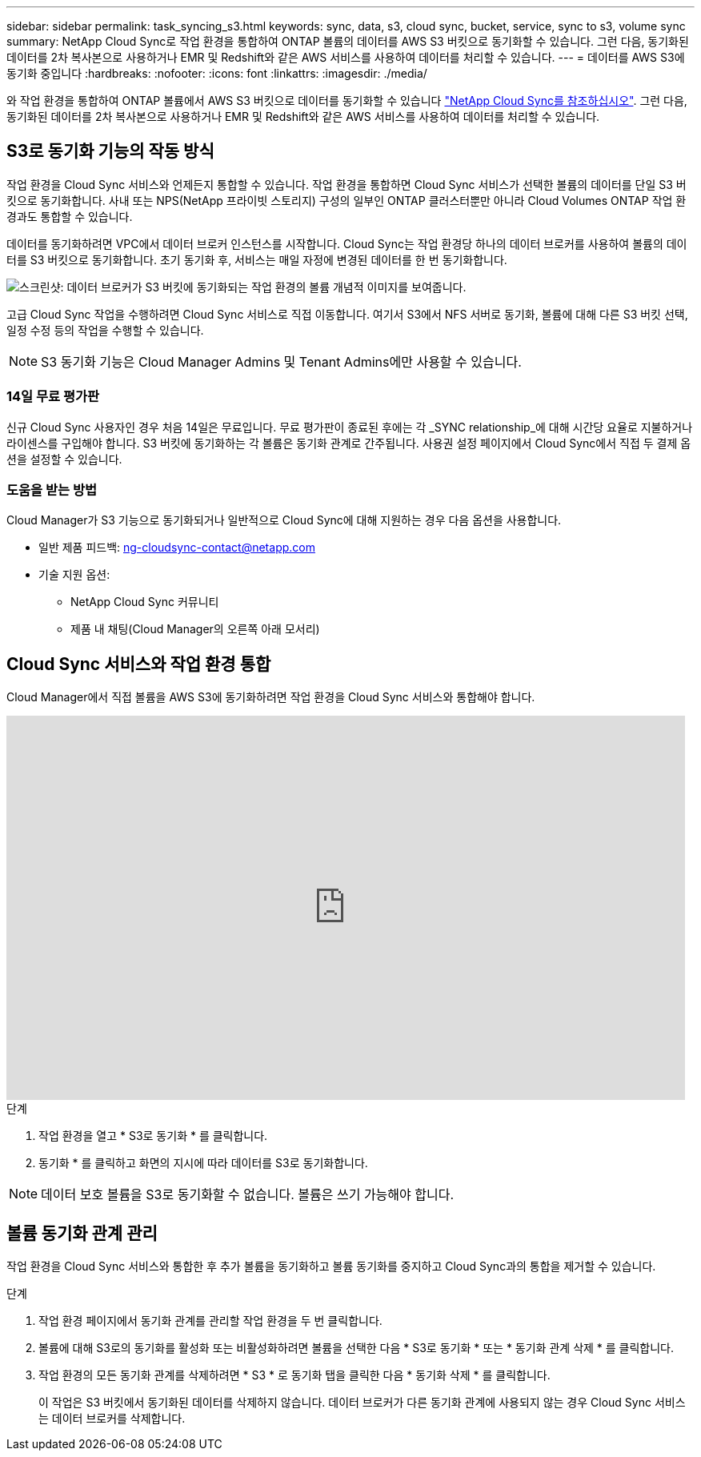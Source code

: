 ---
sidebar: sidebar 
permalink: task_syncing_s3.html 
keywords: sync, data, s3, cloud sync, bucket, service, sync to s3, volume sync 
summary: NetApp Cloud Sync로 작업 환경을 통합하여 ONTAP 볼륨의 데이터를 AWS S3 버킷으로 동기화할 수 있습니다. 그런 다음, 동기화된 데이터를 2차 복사본으로 사용하거나 EMR 및 Redshift와 같은 AWS 서비스를 사용하여 데이터를 처리할 수 있습니다. 
---
= 데이터를 AWS S3에 동기화 중입니다
:hardbreaks:
:nofooter: 
:icons: font
:linkattrs: 
:imagesdir: ./media/


[role="lead"]
와 작업 환경을 통합하여 ONTAP 볼륨에서 AWS S3 버킷으로 데이터를 동기화할 수 있습니다 https://www.netapp.com/us/cloud/data-sync-saas-product-details["NetApp Cloud Sync를 참조하십시오"^]. 그런 다음, 동기화된 데이터를 2차 복사본으로 사용하거나 EMR 및 Redshift와 같은 AWS 서비스를 사용하여 데이터를 처리할 수 있습니다.



== S3로 동기화 기능의 작동 방식

작업 환경을 Cloud Sync 서비스와 언제든지 통합할 수 있습니다. 작업 환경을 통합하면 Cloud Sync 서비스가 선택한 볼륨의 데이터를 단일 S3 버킷으로 동기화합니다. 사내 또는 NPS(NetApp 프라이빗 스토리지) 구성의 일부인 ONTAP 클러스터뿐만 아니라 Cloud Volumes ONTAP 작업 환경과도 통합할 수 있습니다.

데이터를 동기화하려면 VPC에서 데이터 브로커 인스턴스를 시작합니다. Cloud Sync는 작업 환경당 하나의 데이터 브로커를 사용하여 볼륨의 데이터를 S3 버킷으로 동기화합니다. 초기 동기화 후, 서비스는 매일 자정에 변경된 데이터를 한 번 동기화합니다.

image:screenshot_sync_to_s3.gif["스크린샷: 데이터 브로커가 S3 버킷에 동기화되는 작업 환경의 볼륨 개념적 이미지를 보여줍니다."]

고급 Cloud Sync 작업을 수행하려면 Cloud Sync 서비스로 직접 이동합니다. 여기서 S3에서 NFS 서버로 동기화, 볼륨에 대해 다른 S3 버킷 선택, 일정 수정 등의 작업을 수행할 수 있습니다.


NOTE: S3 동기화 기능은 Cloud Manager Admins 및 Tenant Admins에만 사용할 수 있습니다.



=== 14일 무료 평가판

신규 Cloud Sync 사용자인 경우 처음 14일은 무료입니다. 무료 평가판이 종료된 후에는 각 _SYNC relationship_에 대해 시간당 요율로 지불하거나 라이센스를 구입해야 합니다. S3 버킷에 동기화하는 각 볼륨은 동기화 관계로 간주됩니다. 사용권 설정 페이지에서 Cloud Sync에서 직접 두 결제 옵션을 설정할 수 있습니다.



=== 도움을 받는 방법

Cloud Manager가 S3 기능으로 동기화되거나 일반적으로 Cloud Sync에 대해 지원하는 경우 다음 옵션을 사용합니다.

* 일반 제품 피드백: ng-cloudsync-contact@netapp.com
* 기술 지원 옵션:
+
** NetApp Cloud Sync 커뮤니티
** 제품 내 채팅(Cloud Manager의 오른쪽 아래 모서리)






== Cloud Sync 서비스와 작업 환경 통합

Cloud Manager에서 직접 볼륨을 AWS S3에 동기화하려면 작업 환경을 Cloud Sync 서비스와 통합해야 합니다.

video::3hOtLs70_xE[youtube, width=848,height=480]
.단계
. 작업 환경을 열고 * S3로 동기화 * 를 클릭합니다.
. 동기화 * 를 클릭하고 화면의 지시에 따라 데이터를 S3로 동기화합니다.



NOTE: 데이터 보호 볼륨을 S3로 동기화할 수 없습니다. 볼륨은 쓰기 가능해야 합니다.



== 볼륨 동기화 관계 관리

작업 환경을 Cloud Sync 서비스와 통합한 후 추가 볼륨을 동기화하고 볼륨 동기화를 중지하고 Cloud Sync과의 통합을 제거할 수 있습니다.

.단계
. 작업 환경 페이지에서 동기화 관계를 관리할 작업 환경을 두 번 클릭합니다.
. 볼륨에 대해 S3로의 동기화를 활성화 또는 비활성화하려면 볼륨을 선택한 다음 * S3로 동기화 * 또는 * 동기화 관계 삭제 * 를 클릭합니다.
. 작업 환경의 모든 동기화 관계를 삭제하려면 * S3 * 로 동기화 탭을 클릭한 다음 * 동기화 삭제 * 를 클릭합니다.
+
이 작업은 S3 버킷에서 동기화된 데이터를 삭제하지 않습니다. 데이터 브로커가 다른 동기화 관계에 사용되지 않는 경우 Cloud Sync 서비스는 데이터 브로커를 삭제합니다.


